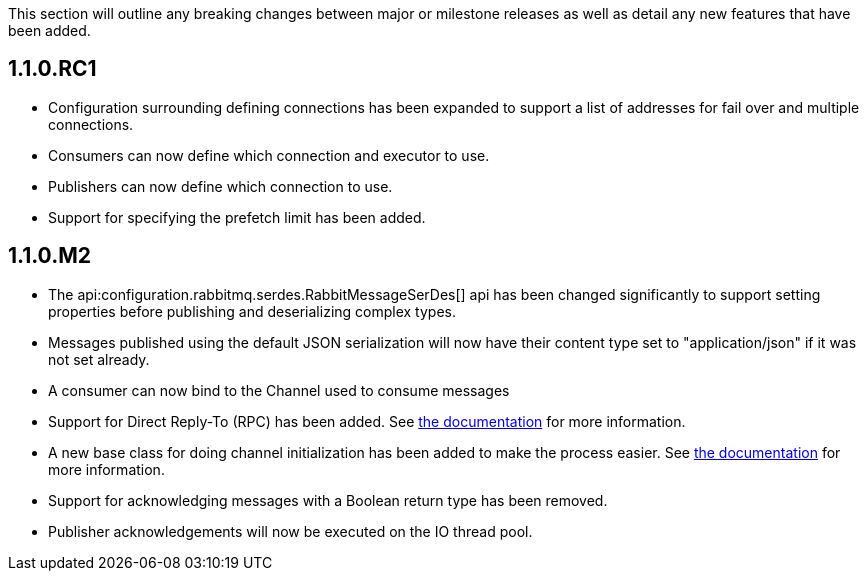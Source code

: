 This section will outline any breaking changes between major or milestone releases as well as detail any new features that have been added.

== 1.1.0.RC1

* Configuration surrounding defining connections has been expanded to support a list of addresses for fail over and multiple connections.
* Consumers can now define which connection and executor to use.
* Publishers can now define which connection to use.
* Support for specifying the prefetch limit has been added.

== 1.1.0.M2

* The api:configuration.rabbitmq.serdes.RabbitMessageSerDes[] api has been changed significantly to support setting properties before publishing and deserializing complex types.
* Messages published using the default JSON serialization will now have their content type set to "application/json" if it was not set already.
* A consumer can now bind to the Channel used to consume messages
* Support for Direct Reply-To (RPC) has been added. See <<rpc, the documentation>> for more information.
* A new base class for doing channel initialization has been added to make the process easier. See <<initialization, the documentation>> for more information.
* Support for acknowledging messages with a Boolean return type has been removed.
* Publisher acknowledgements will now be executed on the IO thread pool.

